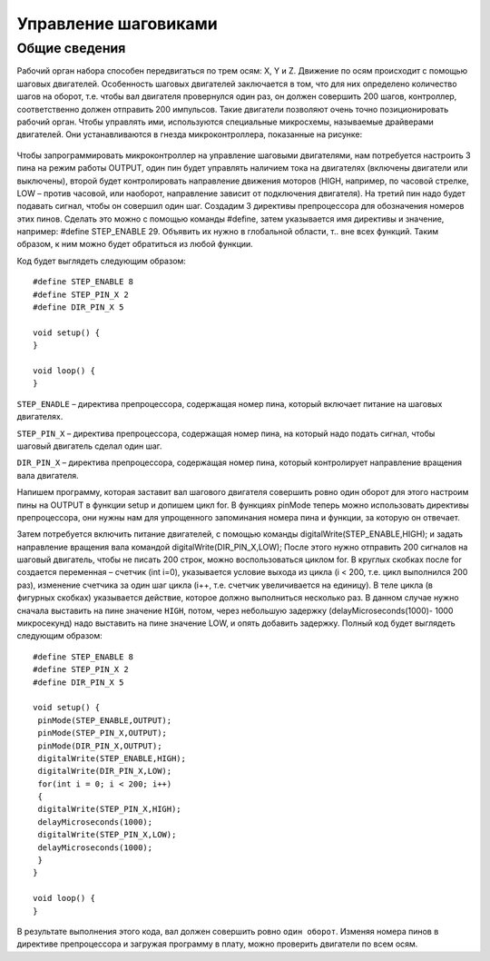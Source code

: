 Управление шаговиками
=====================

Общие сведения
--------------

Рабочий орган набора способен передвигаться по трем осям: X, Y и Z. Движение по осям происходит с помощью шаговых двигателей. Особенность шаговых двигателей заключается в том, что для них определено количество шагов на оборот, т.е. чтобы вал двигателя провернулся один раз, он должен совершить 200 шагов, контроллер, соответственно должен отправить 200 импульсов. Такие двигатели позволяют очень точно позиционировать рабочий орган. Чтобы управлять ими, используются специальные микросхемы, называемые драйверами двигателей. Они устанавливаются в гнезда микроконтроллера, показанные на рисунке: 

.. figure:: images/1.png
       :width: 60%
       :align: center
       :alt: Управление шаговиками



Чтобы запрограммировать микроконтроллер на управление шаговыми двигателями, нам потребуется настроить 3 пина на режим работы OUTPUT, один пин будет управлять наличием тока на двигателях (включены двигатели или выключены), второй будет контролировать направление движения моторов (HIGH, например, по часовой стрелке, LOW – против часовой, или наоборот, направление зависит от подключения двигателя). На третий пин надо будет подавать сигнал, чтобы он совершил один шаг. Создадим 3 директивы препроцессора для обозначения номеров этих пинов. Сделать это можно с помощью команды #define, затем указывается имя директивы и значение, например: #define STEP_ENABLE 29. Объявить их нужно в глобальной области, т.. вне всех функций. Таким образом, к ним можно будет обратиться из любой функции. 

Код будет выглядеть следующим образом::

    #define STEP_ENABLE 8
    #define STEP_PIN_X 2
    #define DIR_PIN_X 5

    void setup() {
    }

    void loop() {
    }

``STEP_ENADLE`` – директива препроцессора, содержащая номер пина, который включает питание на шаговых двигателях. 

``STEP_PIN_X`` – директива препроцессора, содержащая номер пина, на который надо подать сигнал, чтобы шаговый двигатель сделал один шаг. 

``DIR_PIN_X`` – директива препроцессора, содержащая номер пина, который контролирует направление вращения вала двигателя. 

Напишем программу, которая заставит вал шагового двигателя совершить ровно один оборот для этого настроим пины на OUTPUT в функции setup и допишем цикл for. В функциях pinMode теперь можно использовать директивы препроцессора, они нужны нам для упрощенного запоминания номера пина и функции, за которую он отвечает. 

Затем потребуется включить питание двигателей, с помощью команды digitalWrite(STEP_ENABLE,HIGH); и задать направление вращения вала командой  digitalWrite(DIR_PIN_X,LOW); После этого нужно отправить 200 сигналов на шаговый двигатель, чтобы не писать 200 строк, можно воспользоваться циклом for. В круглых скобках после for создается переменная – счетчик (int i=0), указывается условие выхода из цикла (i < 200, т.е. цикл выполнился 200 раз), изменение счетчика за один шаг цикла (i++, т.е. счетчик увеличивается на единицу). В теле цикла (в фигурных скобках) указывается действие, которое должно выполниться несколько раз. В данном случае нужно сначала выставить на пине значение ``HIGH``, потом, через небольшую задержку (delayMicroseconds(1000)- 1000 микросекунд) надо выставить на пине значение LOW, и опять добавить задержку. Полный код будет выглядеть следующим образом:: 

    #define STEP_ENABLE 8
    #define STEP_PIN_X 2
    #define DIR_PIN_X 5

    void setup() {
     pinMode(STEP_ENABLE,OUTPUT);
     pinMode(STEP_PIN_X,OUTPUT);
     pinMode(DIR_PIN_X,OUTPUT);
     digitalWrite(STEP_ENABLE,HIGH);
     digitalWrite(DIR_PIN_X,LOW); 
     for(int i = 0; i < 200; i++) 
     {
     digitalWrite(STEP_PIN_X,HIGH); 
     delayMicroseconds(1000); 
     digitalWrite(STEP_PIN_X,LOW); 
     delayMicroseconds(1000); 
     }
    }
     
    void loop() {
    }

В результате выполнения этого кода, вал должен совершить ровно ``один оборот``. Изменяя номера пинов в директиве препроцессора и загружая программу в плату, можно проверить двигатели по всем осям. 
